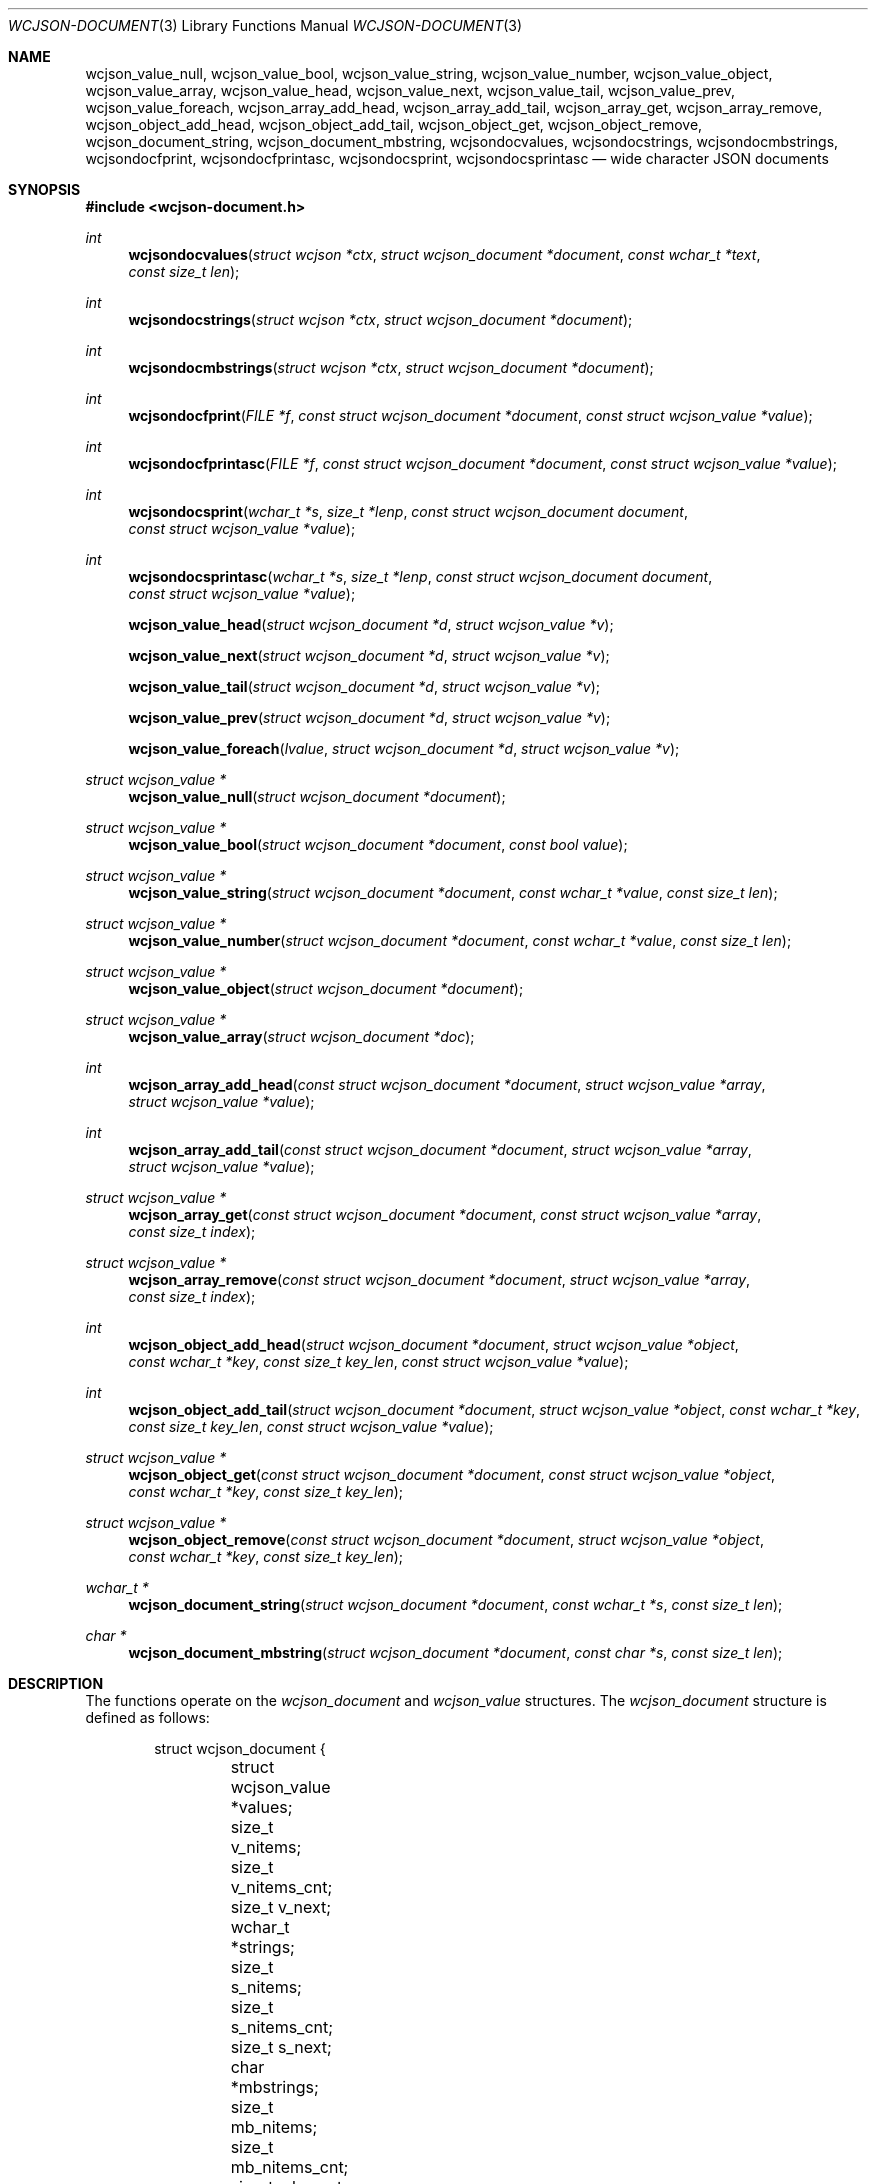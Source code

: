 .Dd March 27, 2025
.Dt WCJSON-DOCUMENT 3
.Os
.Sh NAME
.Nm wcjson_value_null ,
.Nm wcjson_value_bool ,
.Nm wcjson_value_string ,
.Nm wcjson_value_number ,
.Nm wcjson_value_object ,
.Nm wcjson_value_array ,
.Nm wcjson_value_head ,
.Nm wcjson_value_next ,
.Nm wcjson_value_tail ,
.Nm wcjson_value_prev ,
.Nm wcjson_value_foreach ,
.Nm wcjson_array_add_head ,
.Nm wcjson_array_add_tail ,
.Nm wcjson_array_get ,
.Nm wcjson_array_remove ,
.Nm wcjson_object_add_head ,
.Nm wcjson_object_add_tail ,
.Nm wcjson_object_get ,
.Nm wcjson_object_remove ,
.Nm wcjson_document_string ,
.Nm wcjson_document_mbstring ,
.Nm wcjsondocvalues ,
.Nm wcjsondocstrings ,
.Nm wcjsondocmbstrings ,
.Nm wcjsondocfprint ,
.Nm wcjsondocfprintasc ,
.Nm wcjsondocsprint ,
.Nm wcjsondocsprintasc
.Nd wide character JSON documents
.Sh SYNOPSIS
.In wcjson-document.h
.Ft int
.Fn wcjsondocvalues "struct wcjson *ctx" "struct wcjson_document *document" "const wchar_t *text" "const size_t len"
.Ft int
.Fn wcjsondocstrings "struct wcjson *ctx" "struct wcjson_document *document"
.Ft int
.Fn wcjsondocmbstrings "struct wcjson *ctx" "struct wcjson_document *document"
.Ft int
.Fn wcjsondocfprint "FILE *f" "const struct wcjson_document *document" "const struct wcjson_value *value"
.Ft int
.Fn wcjsondocfprintasc "FILE *f" "const struct wcjson_document *document" "const struct wcjson_value *value"
.Ft int
.Fn wcjsondocsprint "wchar_t *s" "size_t *lenp" "const struct wcjson_document document" "const struct wcjson_value *value"
.Ft int
.Fn wcjsondocsprintasc "wchar_t *s" "size_t *lenp" "const struct wcjson_document document" "const struct wcjson_value *value"
.Fn wcjson_value_head "struct wcjson_document *d" "struct wcjson_value *v"
.Fn wcjson_value_next "struct wcjson_document *d" "struct wcjson_value *v"
.Fn wcjson_value_tail "struct wcjson_document *d" "struct wcjson_value *v"
.Fn wcjson_value_prev "struct wcjson_document *d" "struct wcjson_value *v"
.Fn wcjson_value_foreach "lvalue" "struct wcjson_document *d" "struct wcjson_value *v"
.Ft struct wcjson_value *
.Fn wcjson_value_null "struct wcjson_document *document"
.Ft struct wcjson_value *
.Fn wcjson_value_bool "struct wcjson_document *document" "const bool value"
.Ft struct wcjson_value *
.Fn wcjson_value_string "struct wcjson_document *document" "const wchar_t *value" "const size_t len"
.Ft struct wcjson_value *
.Fn wcjson_value_number "struct wcjson_document *document" "const wchar_t *value" "const size_t len"
.Ft struct wcjson_value *
.Fn wcjson_value_object "struct wcjson_document *document"
.Ft struct wcjson_value *
.Fn wcjson_value_array "struct wcjson_document *doc"
.Ft int
.Fn wcjson_array_add_head "const struct wcjson_document *document" "struct wcjson_value *array" "struct wcjson_value *value"
.Ft int
.Fn wcjson_array_add_tail "const struct wcjson_document *document" "struct wcjson_value *array" "struct wcjson_value *value"
.Ft struct wcjson_value *
.Fn wcjson_array_get "const struct wcjson_document *document" "const struct wcjson_value *array" "const size_t index"
.Ft struct wcjson_value *
.Fn wcjson_array_remove "const struct wcjson_document *document" "struct wcjson_value *array" "const size_t index"
.Ft int
.Fn wcjson_object_add_head "struct wcjson_document *document" "struct wcjson_value *object" "const wchar_t *key" "const size_t key_len" "const struct wcjson_value *value"
.Ft int
.Fn wcjson_object_add_tail "struct wcjson_document *document" "struct wcjson_value *object" "const wchar_t *key" "const size_t key_len" "const struct wcjson_value *value"
.Ft struct wcjson_value *
.Fn wcjson_object_get "const struct wcjson_document *document" "const struct wcjson_value *object" "const wchar_t *key" "const size_t key_len"
.Ft struct wcjson_value *
.Fn wcjson_object_remove "const struct wcjson_document *document" "struct wcjson_value *object" "const wchar_t *key" "const size_t key_len"
.Ft wchar_t *
.Fn wcjson_document_string "struct wcjson_document *document" "const wchar_t *s" "const size_t len"
.Ft char *
.Fn wcjson_document_mbstring "struct wcjson_document *document" "const char *s" "const size_t len"
.Sh DESCRIPTION
The functions operate on the
.Vt wcjson_document
and
.Vt wcjson_value
structures.
The
.Vt wcjson_document
structure is defined as follows:
.Bd -literal -offset indent
struct wcjson_document {
	struct wcjson_value *values;
	size_t v_nitems;
	size_t v_nitems_cnt;
	size_t v_next;
	wchar_t *strings;
	size_t s_nitems;
	size_t s_nitems_cnt;
	size_t s_next;
	char *mbstrings;
	size_t mb_nitems;
	size_t mb_nitems_cnt;
	size_t mb_next;
	wchar_t *esc;
	size_t e_nitems;
	size_t e_nitems_cnt;
};
.Ed
.Pp
The elements of this structure are defined as follows:
.Bl -tag -width w_nitems
.It Fa values
Array of values of the document.
.It Fa v_nitems
Number of items the values array is capable of holding.
.It Fa v_nitems_cnt
Number of items the values array needs to be capable of holding.
.It Fa v_next
Index of the next item in the values array.
.It Fa strings
Array of strings of the document.
.It Fa s_nitems
Number of items the strings array is capable of holding.
.It Fa s_nitems_cnt
Number of items the strings array needs to be capable of holding.
.It Fa s_next
Index of the next item in the strings array.
.It Fa mbstrings
Array of multibyte strings of the document.
.It Fa mb_nitems
Number of items the mbstrings array is capable of holding.
.It Fa mb_nitems_cnt
Number of items the mbstrings array needs to be capable of holding.
.It Fa mb_next
Index of the next item in the mbstrings array.
.It Fa esc
Array of escape sequences.
.It Fa e_nitems
Number of items the esc array is capable of holding.
.It Fa e_nitems_cnt
Number of items the esc array needs to be capable of holding.
.El
.Pp
The
.Vt wcjson_value
structure is defined as follows:
.Bd -literal -offset indent
struct wcjson_value {
	unsigned is_null : 1;
	unsigned is_boolean : 1;
	unsigned is_true : 1;
	unsigned is_string : 1;
	unsigned is_number : 1;
	unsigned is_object : 1;
	unsigned is_array : 1;
	unsigned is_pair : 1;
	const wchar_t *string;
	size_t s_len;
	const char *mbstring;
	size_t mb_len;
	size_t idx;
	size_t head_idx;
	size_t tail_idx;
	size_t prev_idx;
	size_t next_idx;
};
.Ed
.Pp
The elements of this structure are defined as follows:
.Bl -tag -width is_boolean
.It Fa is_null
Flag indicating the value represents a JSON null literal.
.It Fa is_boolean
Flag indicating the value represents a JSON boolean literal.
.It Fa is_true
Flag indicating a JSON true or false literal.
.It Fa is_string
Flag indicating the value represents a JSON string.
.It Fa is_number
Flag indicating the value represents a JSON number.
.It Fa is_object
Flag indicating the value represents a JSON object.
.It Fa is_array
Flag indicating the value represents a JSON array.
.It Fa is_pair
Flag indicating the value represents a key value pair of a JSON object.
.It Fa string
Array holding the characters of a JSON string or number value.
.It Fa s_len
Number of characters in the string array excluding any terminating zero
character.
.It Fa mbstring
Array holding the multibyte characters of a JSON string or number value.
.It Fa mb_len
Number of characters in the mbstring array excluding any terminating zero
character.
.It Fa idx
Index of the value in the docment values array.
.It Fa head_idx
Index of the first value of the child value list.
.It Fa tail_idx
Index of the last value of the child value list.
.It Fa prev_idx
Index of the previous value in the child value list.
.It Fa next_idx
Index of the next value in the child value list.
.El
.Pp
The
.Fn wcjsondocvalues
function deserializes
.Fa len
characters of JSON
.Fa text
to populate a
.Fa document .
The
.Fa values
member of the
.Fa document
should point to available memory, the
.Fa v_nitems
member should be set to the number of items available in that array and the
.Fa v_next
member should be set to the index of the next item in that array.
On successful completion that array holds the deserialized document structure,
the
.Fa v_next
member holds the index of the next item in that array, the
.Fa v_nitems_cnt
member holds the number of items the
.Fa values
array needs to be capable of holding for the document to get populated and the
.Fa s_nitems_cnt
member holds the number of items the
.Fa strings
array needs to be capable of holding for decoding strings and adding terminating
zero characters using the
.Fn wcjsondocstrings
function.
If the
.Fa values
member is NULL, only the
.Fa v_nitems_cnt
and
.Fa s_nitems_cnt
members are updated and
.Fa text
is only validated to contain well formed JSON text.
The
.Fn wcjsondocvalues
function does not decode strings.
The
.Fa string
member of any
.Vt wcjson_value
in the
.Fa values
array points to
.Fa text .
Those strings may contain escape sequences and are not zero terminated C
strings so that the value of the
.Fa s_len
member needs to be used when working with those strings.
.Pp
The
.Fn wcjsondocstrings
function decodes any
.Fa values
in a
.Fa document
by unapplying JSON escaping rules and adding terminating zero characters.
The
.Fa strings
member of the
.Fa document
needs to point to available memory, the
.Fa s_nitems
member needs to be set to the number of items available in that array and the
.Fa s_next
member needs to be set to the index of the next item in that array.
On successful completion that array holds the decoded strings, the
.Fa s_next
member holds the index of the next item in that array, the
.Fa mb_nitems_cnt
member holds the number of items the
.Fa mbstrings
array needs to be capable of holding for creating multibyte strings using the
.Fn wcjsondocmbstrings
function and the
.Fa e_nitems_cnt
member holds the number of items the
.Fa esc
array needs to be capable of holding for creating JSON escape sequences when
serializing the document.
The
.Fa string
member of any
.Vt wcjson_value
in the
.Fa values
array points to
.Fa strings
after successfull completion.
.Pp
The
.Fn wcjsondocmbstrings
function creates multibyte strings by converting all
.Fa string
members of all
.Fa values
in a
.Fa document
to
.Fa mbstring
multibyte strings.
The
.Fa mbstrings
member of the
.Fa document
needs to point to available memory, the
.Fa mb_nitems
member needs to be set to the number of items available in that array and the
.Fa mb_next
member needs to be set to the index of the next item in that array.
On successful completion that array holds the multibyte strings and the
.Fa mb_next
member holds the index of the next item in that array.
The
.Fa mbstrings
member of any
.Vt wcjson_value
in the
.Fa values
array points to
.Fa mbstrings
after successful completion.
.Pp
The
.Fn wcjsondocfprint ,
.Fn wcjsondocfprintasc ,
.Fn wcjsondocsprint
and
.Fn wcjsondocsprintasc
functions serialize a
.Fa document
to a file or a string.
The
.Fn wcjsondocfprintasc
and
.Fn wcjsondocsprintasc
functions serialize to a 7 bit ASCII compatible representation, whereas the
.Fn wcjsondocfprint
and
.Fn wcjsondocsprint
functions serialize to wide characters with just the standard JSON escaping
rules applied.
The
.Fa esc
member of the
.Fa document
needs to point to available memory and the
.Fa e_nitems
member needs to be set to the number of items available in that array.
For the
.Fn wcjsondocsprint
and
.Fn wcjsondocsprintasc
functions the
.Fa s
array needs to point to available memory and
.Fa lenp
needs to be set to the number of items available in that array.
On successful completion
.Fa lenp
is updated to the number of items used in that array.
.Pp
The
.Fn wcjson_value_null ,
.Fn wcjson_value_bool ,
.Fn wcjson_value_string ,
.Fn wcjson_value_number ,
.Fn wcjson_value_object
and
.Fn wcjson_value_array
functions get the next available value from a
.Fa document .
The
.Fa values
member of the
.Fa document
needs to point to available memory, the
.Fa v_nitems
member needs to be set to the number of items available in that array and the
.Fa v_next
member needs to be set to the index of the next item in that array.
On successful completion the
.Fa v_next
member holds the index of the next item in that array.
.Pp
The
.Fn wcjson_value_head ,
.Fn wcjson_value_next ,
.Fn wcjson_value_tail
and
.Fn wcjson_value_prev
macros expand to accessor rvalue expressions for retrieving values from the
child value list of a value.
.Pp
The
.Fn wcjson_value_foreach
macro expands to a loop expression for iterating the child value list of a
value.
.Pp
The
.Fn wcjson_array_add_head
and
.Fn wcjson_array_add_tail
functions add a value to an array.
The
.Fn wcjson_array_remove
function removes a value from an array.
The
.Fn wcjson_array_get
function gets a value from an array.
.Pp
The
.Fn wcjson_object_add_head
and
.Fn wcjson_object_add_tail
functions add a key value pair to an object.
The
.Fn wcjson_object_remove
function removes a key value pair from an object.
The
.Fn wcjson_object_get
function gets the value of a key value pair from an object.
.Pp
The
.Fn wcjson_document_string
function adds the wide string
.Fa s
of length
.Fa len
to
.Fa document .
The
.Fa strings
member of the
.Fa document
needs to point to available memory, the
.Fa s_nitems
member needs to be set to the number of items available in that array and the
.Fa s_next
member needs to be set to the index of the next item in that array.
.Pp
The
.Fn wcjson_document_mbstring
function adds the multibyte string
.Fa s
of length
.Fa len
to
.Fa document .
The
.Fa mbstrings
member of the
.Fa document
needs to point to available memory, the
.Fa mb_nitems
member needs to be set to the number of items available in that array and the
.Fa mb_next
member needs to be set to the index of the next item in that array.
.Sh RETURN VALUES
The functions return 0 on success, or a negative value or NULL if an error
occurs.
The global variable
.Va errno
is set to indicate the error.
The
.Fn wcjsondocvalues ,
.Fn wcjsondocstrings
and
.Fn wcjsondocmbstrings
functions provide status via
.Fa ctx .
The
.Fn wcjson_object_get
and
.Fn wcjson_object_remove
functions return the first value matching
.Fa key
or NULL if no such value is found.
The
.Fn wcjson_array_get
and
.Fn wcjson_array_remove
functions return the value at
.Fa index
or NULL if no such value is found.
The
.Fn wcjson_value_null ,
.Fn wcjson_value_bool ,
.Fn wcjson_value_string ,
.Fn wcjson_value_number ,
.Fn wcjson_value_object
and
.Fn wcjson_value_array
functions return the next available value from the
.Fa document
or NULL if no such value can be provided.
The
.Fn wcjson_document_string
and
.Fn wcjson_document_mbstring
functions return a pointer to the added string or NULL if no such string can
be provided.
.Sh ERRORS
.Bl -tag -width Er
.It Bq Er EINVAL
A function was called with an invalid value.
.It Bq Er ERANGE
A size of
.Fa v_nitems ,
.Fa s_nitems ,
.Fa mb_nitems ,
.Fa e_nitems
or
.Fa *lenp
was too small.
.It Bq Er EILSEQ
An input contained illegal data.
.El
.Sh SEE ALSO
.Xr wcstombs 3
.Sh STANDARDS
.Rs
.%A T. Bray, Ed.
.%D December 2017
.%R RFC 8259
.%T The JavaScript Object Notation (JSON) Data Interchange Format
.Re
.Pp
.Rs
.%A J. Klensin
.%D February 2008
.%R RFC 5137
.%T ASCII Escaping of Unicode Characters
.Re
.Pp
.Rs
.%A F. Yergeau
.%D November 2003
.%R RFC 3629
.%T UTF-8, a transformation format of ISO 10646
.Re
.Pp
.Rs
.%A P. Hoffman
.%A F. Yergeau
.%D February 2000
.%R RFC 2781
.%T UTF-16, an encoding of ISO 10646
.Re
.Sh AUTHORS
.An -nosplit
.An Christian Schulte Aq Mt cs@schulte.it .
